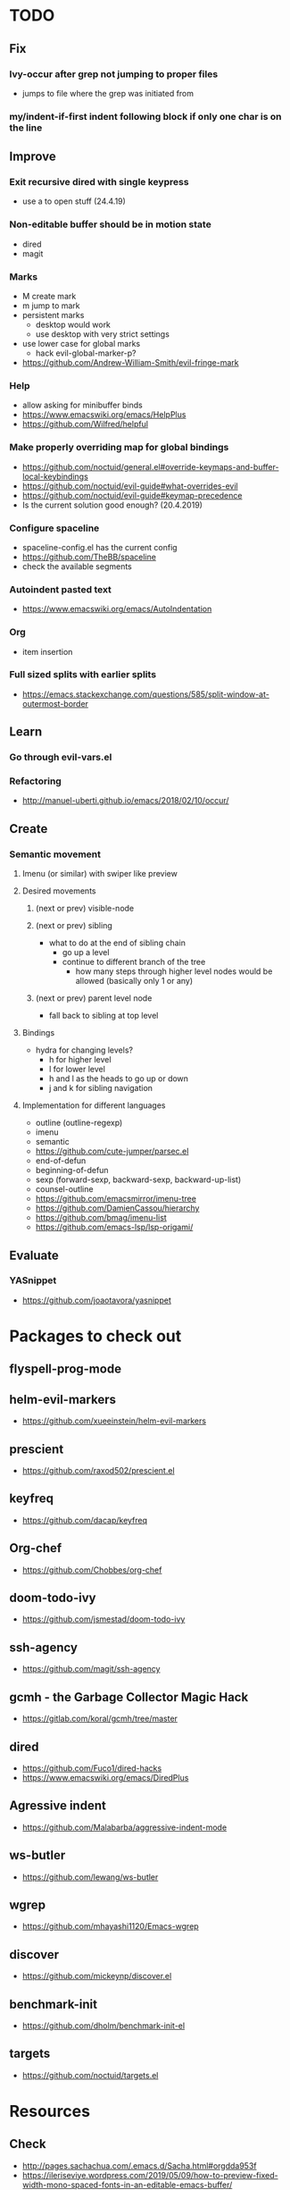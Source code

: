 * TODO
** Fix
*** Ivy-occur after grep not jumping to proper files
    * jumps to file where the grep was initiated from
*** my/indent-if-first indent following block if only one char is on the line
** Improve
*** Exit recursive dired with single keypress
    * use a to open stuff (24.4.19)
*** Non-editable buffer should be in motion state
    * dired
    * magit
*** Marks
    * M create mark
    * m jump to mark
    * persistent marks
      - desktop would work
      - use desktop with very strict settings
    * use lower case for global marks
      - hack evil-global-marker-p?
    * https://github.com/Andrew-William-Smith/evil-fringe-mark
*** Help
    * allow asking for minibuffer binds
    * https://www.emacswiki.org/emacs/HelpPlus
    * https://github.com/Wilfred/helpful
*** Make properly overriding map for global bindings
  * https://github.com/noctuid/general.el#override-keymaps-and-buffer-local-keybindings
  * https://github.com/noctuid/evil-guide#what-overrides-evil
  * https://github.com/noctuid/evil-guide#keymap-precedence
  * Is the current solution good enough? (20.4.2019)
*** Configure spaceline
  * spaceline-config.el has the current config
  * https://github.com/TheBB/spaceline
  * check the available segments
*** Autoindent pasted text
    * https://www.emacswiki.org/emacs/AutoIndentation
*** Org
    * item insertion
*** Full sized splits with earlier splits
  * https://emacs.stackexchange.com/questions/585/split-window-at-outermost-border
** Learn
*** Go through evil-vars.el
*** Refactoring
   * http://manuel-uberti.github.io/emacs/2018/02/10/occur/
** Create
*** Semantic movement
**** Imenu (or similar) with swiper like preview
**** Desired movements
***** (next or prev) visible-node
***** (next or prev) sibling
  * what to do at the end of sibling chain
    - go up a level
    - continue to different branch of the tree
      - how many steps through higher level nodes would be allowed (basically only 1 or any)
***** (next or prev) parent level node
  * fall back to sibling at top level
**** Bindings
  * hydra for changing levels?
    - h for higher level
    - l for lower level
    - h and l as the heads to go up or down
    - j and k for sibling navigation
**** Implementation for different languages
  * outline (outline-regexp)
  * imenu
  * semantic
  * https://github.com/cute-jumper/parsec.el
  * end-of-defun
  * beginning-of-defun
  * sexp (forward-sexp, backward-sexp, backward-up-list)
  * counsel-outline
  * https://github.com/emacsmirror/imenu-tree
  * https://github.com/DamienCassou/hierarchy
  * https://github.com/bmag/imenu-list
  * https://github.com/emacs-lsp/lsp-origami/
** Evaluate
*** YASnippet
   * https://github.com/joaotavora/yasnippet
* Packages to check out
** flyspell-prog-mode
** helm-evil-markers
  * https://github.com/xueeinstein/helm-evil-markers
** prescient
  * https://github.com/raxod502/prescient.el
** keyfreq
  * https://github.com/dacap/keyfreq
** Org-chef
  * https://github.com/Chobbes/org-chef
** doom-todo-ivy
  * https://github.com/jsmestad/doom-todo-ivy
** ssh-agency
  * https://github.com/magit/ssh-agency
** gcmh  - the Garbage Collector Magic Hack
  * https://gitlab.com/koral/gcmh/tree/master
** dired
  * https://github.com/Fuco1/dired-hacks
  * https://www.emacswiki.org/emacs/DiredPlus
** Agressive indent
  * https://github.com/Malabarba/aggressive-indent-mode
** ws-butler
  * https://github.com/lewang/ws-butler
** wgrep
  * https://github.com/mhayashi1120/Emacs-wgrep
** discover
  * https://github.com/mickeynp/discover.el
** benchmark-init
  * https://github.com/dholm/benchmark-init-el
** targets
  * https://github.com/noctuid/targets.el
* Resources
** Check
  * http://pages.sachachua.com/.emacs.d/Sacha.html#orgdda953f
  * https://ileriseviye.wordpress.com/2019/05/09/how-to-preview-fixed-width-mono-spaced-fonts-in-an-editable-emacs-buffer/
** Redefine keys
  * https://old.reddit.com/r/emacs/comments/c0k5qa/defying_your_keyboard_with_elisp/
** Global
  * https://github.com/noctuid/evil-guide
  * http://ergoemacs.org/emacs/emacs_hyper_super_keys.html
  * https://idiocy.org/emacs-fonts-and-fontsets.html
** Indendation
  * evil uses different indendation based on lines and regions (evil-indent)
    * indent-according-to-mode for lines
    * indent-region for others
  * https://www.emacswiki.org/emacs/IndentingC
** Tabbing
  * https://www.emacswiki.org/emacs/TabStopList
  * https://stackoverflow.com/questions/4006005/how-can-i-set-emacs-tab-settings-by-file-type
  * https://www.emacswiki.org/emacs/BackspaceWhitespaceToTabStop
  * https://www.emacswiki.org/emacs/IndentationBasics
  * https://www.gnu.org/software/emacs/manual/html_node/emacs/Indentation.html#Indentation
  * https://emacs.stackexchange.com/questions/27869/how-to-make-evil-mode-tab-key-indent-not-re-indent-based-on-context
** Ivy
  * http://oremacs.com/swiper/
  * https://github.com/abo-abo/swiper
  * https://oremacs.com/2015/04/16/ivy-mode/
  * https://writequit.org/denver-emacs/presentations/2017-04-11-ivy.html
  * https://www.reddit.com/r/emacs/comments/52lnad/from_helm_to_ivy_a_user_perspective/
** Helm
  * https://emacs-helm.github.io/helm/
  * https://github.com/emacs-helm/helm-descbinds
  * https://tuhdo.github.io/helm-intro.html
** Org
  * http://orgmode.org/worg/
  * http://doc.norang.ca/org-mode.html
  * http://ehneilsen.net/notebook/orgExamples/org-examples.html
  * http://thagomizer.com/blog/2017/03/16/five-useful-org-mode-features.html
  * https://github.com/Somelauw/evil-org-mode
  * https://www.reddit.com/r/orgmode/comments/6mfvb1/syncing_org_files_to_android_orgzly_with_tasker/
  * https://www.reddit.com/r/orgmode/comments/6t7ufq/what_are_the_best_packages_plugins_for_org_mode/
** Writing
  * https://github.com/tmalsburg/guess-language.el
* Debugging
  * toggle-debug-on-quit
  * interaction-log-mode
* Setup
** Hunspell
  * install hunspell (choco, homebrew etc.)
    - mingw64: pacman -S  mingw-w64-x86_64-hunspell-en mingw-w64-x86_64-hunspell
    - choco version seemed broken (did not list available dictionaries) (27.5.19)
  * download dictionaries
    - https://github.com/wooorm/dictionaries copy and rename
    - https://extensions.libreoffice.org/extensions search, unzip and copy
    - https://wiki.documentfoundation.org/Language_support_of_LibreOffice
  * set DICPATH
  * set LANG
  * copy dictionaries to DICPATH
  * name them LANG.dic and LANG.aff
  * hunspell -D to verify available dictionaries
  * Dictionary 'default' might be required
